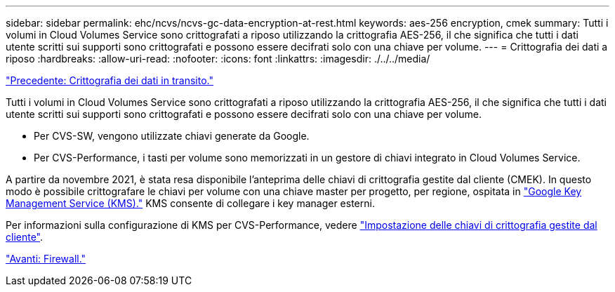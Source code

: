 ---
sidebar: sidebar 
permalink: ehc/ncvs/ncvs-gc-data-encryption-at-rest.html 
keywords: aes-256 encryption, cmek 
summary: Tutti i volumi in Cloud Volumes Service sono crittografati a riposo utilizzando la crittografia AES-256, il che significa che tutti i dati utente scritti sui supporti sono crittografati e possono essere decifrati solo con una chiave per volume. 
---
= Crittografia dei dati a riposo
:hardbreaks:
:allow-uri-read: 
:nofooter: 
:icons: font
:linkattrs: 
:imagesdir: ./../../media/


link:ncvs-gc-data-encryption-in-transit.html["Precedente: Crittografia dei dati in transito."]

[role="lead"]
Tutti i volumi in Cloud Volumes Service sono crittografati a riposo utilizzando la crittografia AES-256, il che significa che tutti i dati utente scritti sui supporti sono crittografati e possono essere decifrati solo con una chiave per volume.

* Per CVS-SW, vengono utilizzate chiavi generate da Google.
* Per CVS-Performance, i tasti per volume sono memorizzati in un gestore di chiavi integrato in Cloud Volumes Service.


A partire da novembre 2021, è stata resa disponibile l'anteprima delle chiavi di crittografia gestite dal cliente (CMEK). In questo modo è possibile crittografare le chiavi per volume con una chiave master per progetto, per regione, ospitata in https://cloud.google.com/kms/docs["Google Key Management Service (KMS)."^] KMS consente di collegare i key manager esterni.

Per informazioni sulla configurazione di KMS per CVS-Performance, vedere https://cloud.google.com/architecture/partners/netapp-cloud-volumes/customer-managed-keys?hl=en_US["Impostazione delle chiavi di crittografia gestite dal cliente"^].

link:ncvs-gc-firewall.html["Avanti: Firewall."]
